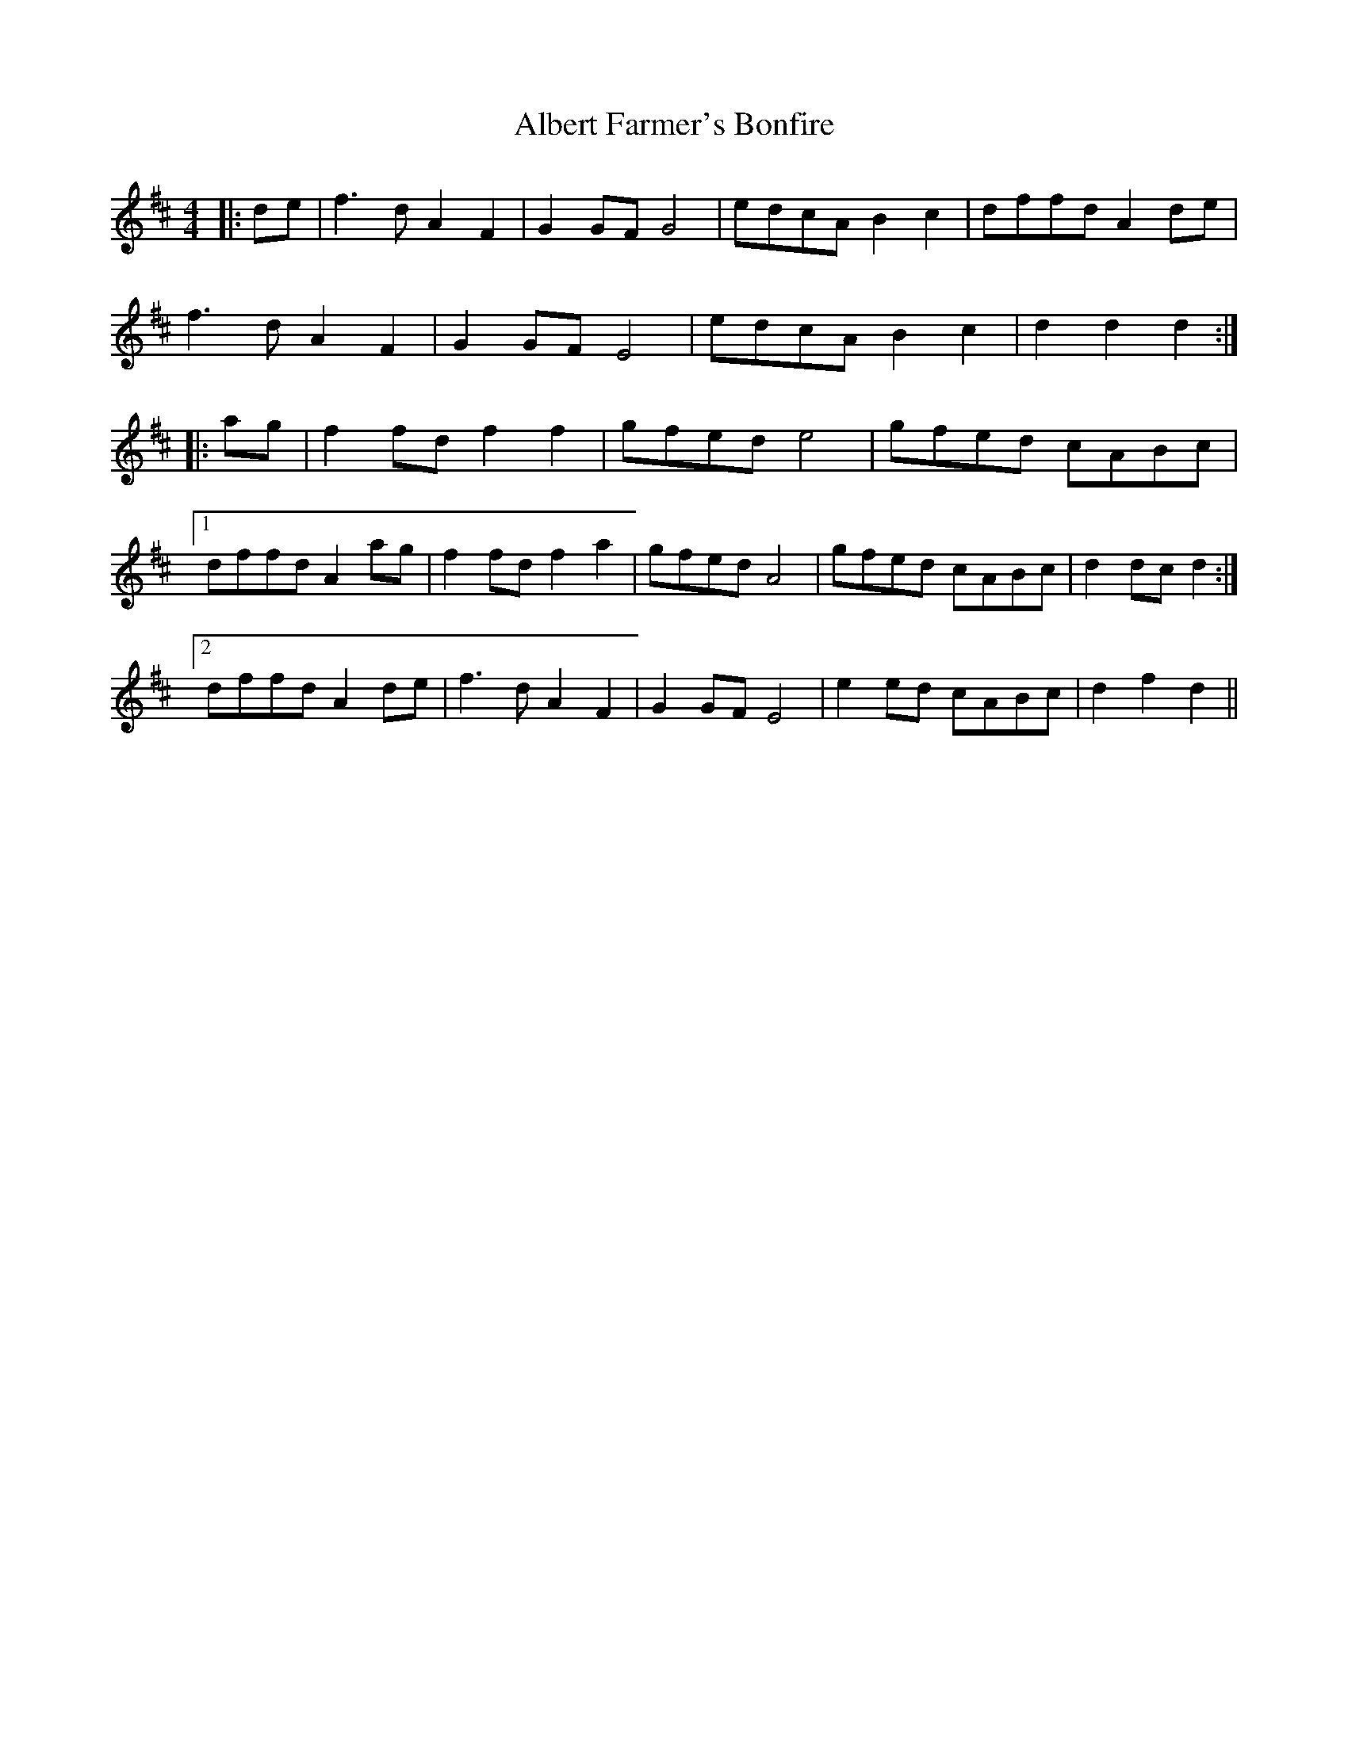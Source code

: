 X: 829
T: Albert Farmer's Bonfire
R: barndance
M: 4/4
K: Dmajor
|:de|f3 d A2 F2|G2 GF G4|edcA B2 c2|dffd A2 de|
f3 d A2 F2|G2 GF E4|edcA B2 c2|d2 d2 d2:|
|:ag|f2 fd f2 f2|gfed e4|gfed cABc|
[1 dffd A2 ag|f2 fd f2 a2|gfed A4|gfed cABc|d2 dc d2:|
[2 dffd A2 de|f3 d A2 F2|G2 GF E4|e2 ed cABc|d2 f2 d2||

